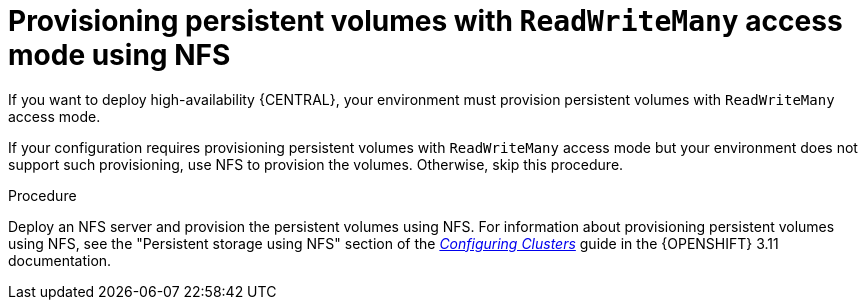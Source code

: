 [id='readwritemany-proc_{context}']
= Provisioning persistent volumes with `ReadWriteMany` access mode using NFS

If you want to deploy 
ifdef::PAM[]
{CENTRAL} Monitoring or
endif::PAM[]
high-availability {CENTRAL}, your environment must provision persistent volumes with `ReadWriteMany` access mode.
ifdef::DM[]
If you want to deploy high-availability {CENTRAL}, your environment must provision persistent volumes with `ReadWriteMany` access mode.
endif::DM[]

ifeval::["{context}"=="openshift-templates"]
[NOTE]
====
If you want to deploy a high-availability authoring environment, for optimal performance and reliability, provision persistent volumes using GlusterFS. Configure the GlusterFS storage class as described in <<glusterfs-reconfig-proc_{context}>>.
====
endif::[]

If your configuration requires provisioning persistent volumes with `ReadWriteMany` access mode but your environment does not support such provisioning, use NFS to provision the volumes. Otherwise, skip this procedure.

.Procedure

Deploy an NFS server and provision the persistent volumes using NFS. For information about provisioning persistent volumes using NFS, see
ifeval::["{context}"=="openshift-operator"]
the "Persistent storage using NFS" section of the https://access.redhat.com/documentation/en-us/openshift_container_platform/4.6/html/storage/index[OpenShift Container Platform Storage] guide.
endif::[]
ifeval::["{context}"!="openshift-operator"]
the "Persistent storage using NFS" section of the  https://access.redhat.com/documentation/en-us/openshift_container_platform/3.11/html/configuring_clusters/[_Configuring Clusters_] guide in the {OPENSHIFT} 3.11 documentation.
endif::[]
